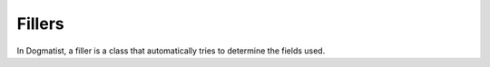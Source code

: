 Fillers
=======

In Dogmatist, a filler is a class that automatically tries to determine the
fields used.
